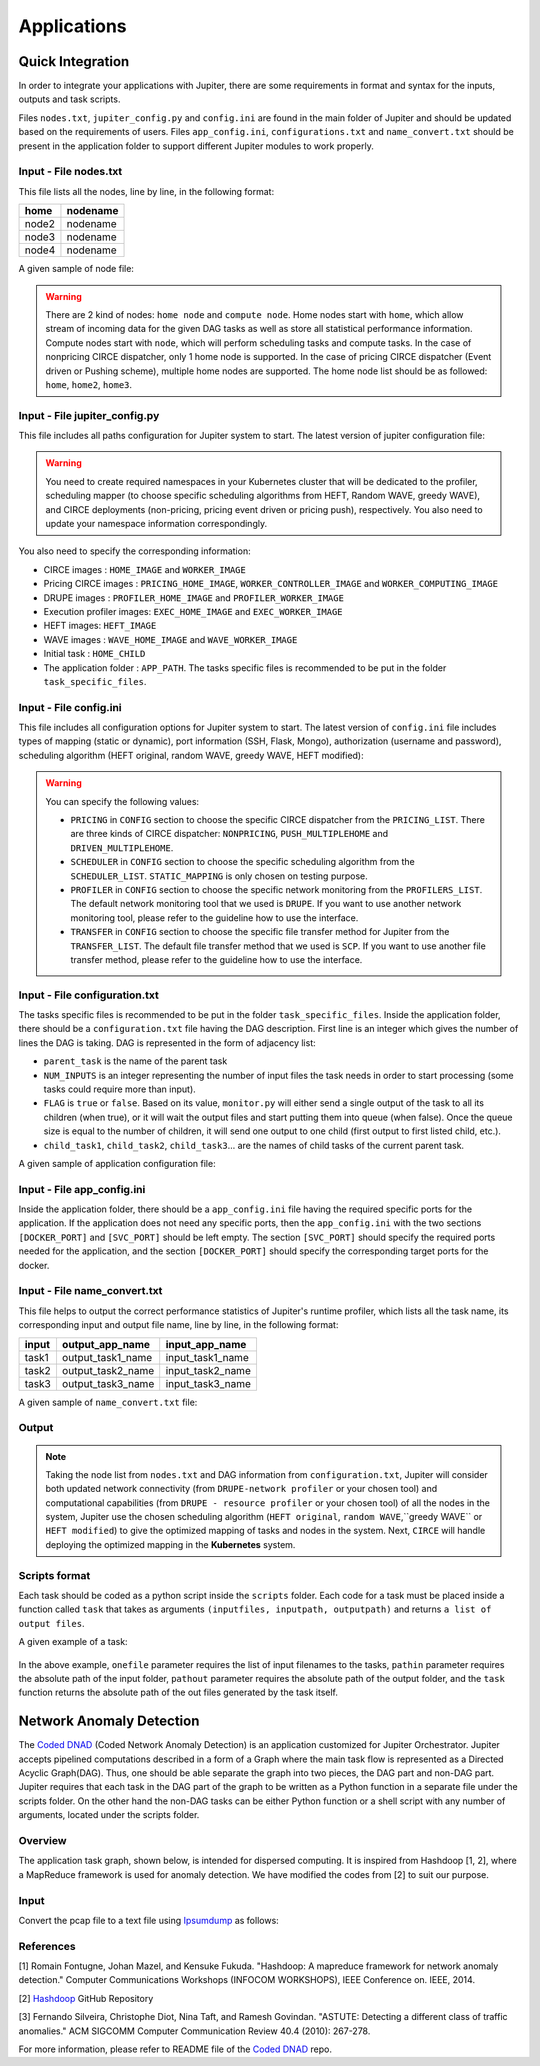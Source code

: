 Applications 
************

Quick Integration
=================

In order to integrate your applications with Jupiter, there are some requirements in format and syntax for the inputs, outputs and task scripts.

Files ``nodes.txt``, ``jupiter_config.py`` and ``config.ini`` are found in the main folder of Jupiter and should be updated based on the requirements of users. Files  ``app_config.ini``, ``configurations.txt`` and ``name_convert.txt`` should be present in the application folder to support different Jupiter modules to work properly.


Input - File nodes.txt
----------------------

This file lists all the nodes, line by line, in the following format:

+-------+----------+
| home  | nodename | 
+=======+==========+
| node2 | nodename | 
+-------+----------+
| node3 | nodename | 
+-------+----------+
| node4 | nodename | 
+-------+----------+

A given sample of node file:

.. figure::  images/nodes.png
   :align:   center



.. warning:: There are 2 kind of nodes: ``home node`` and ``compute node``. Home nodes start with ``home``, which allow stream of incoming data for the given DAG tasks as well as store all statistical performance information. Compute nodes start with ``node``, which will perform scheduling tasks and compute tasks. In the case of nonpricing CIRCE dispatcher, only 1 home node is supported. In the case of pricing CIRCE dispatcher (Event driven or Pushing scheme), multiple home nodes are supported. The home node list should be as followed: ``home``, ``home2``, ``home3``.


Input - File jupiter_config.py
------------------------------

This file includes all paths configuration for Jupiter system to start. The latest version of jupiter configuration file:

.. code-block:: text
    :linenos:

    global STATIC_MAPPING, SCHEDULER, TRANSFER, PROFILER, RUNTIME, PRICING, PRICE_OPTION

    STATIC_MAPPING          = int(config['CONFIG']['STATIC_MAPPING'])
    # scheduler option chosen from SCHEDULER_LIST
    SCHEDULER               = int(config['CONFIG']['SCHEDULER'])
    # transfer option chosen from TRANSFER_LIST
    TRANSFER                = int(config['CONFIG']['TRANSFER'])
    # Network and Resource profiler (TA2) option chosen from TA2_LIST
    PROFILER                = int(config['CONFIG']['PROFILER'])
    # Runtime profiling for data transfer methods: 0 for only senders, 1 for both senders and receivers
    RUNTIME                 = int(config['CONFIG']['RUNTIME'])
    # Using pricing or original scheme
    PRICING                 = int(config['CONFIG']['PRICING'])
    # Pricing option from pricing option list
    PRICE_OPTION          = int(config['CONFIG']['PRICE_OPTION'])

    """Authorization information in the containers"""
    global USERNAME, PASSWORD

    USERNAME                = config['AUTH']['USERNAME']
    PASSWORD                = config['AUTH']['PASSWORD']

    """Port and target port in containers for services to be used: Mongo, SSH and Flask"""
    global MONGO_SVC, MONGO_DOCKER, SSH_SVC, SSH_DOCKER, FLASK_SVC, FLASK_DOCKER
    
    MONGO_SVC               = config['PORT']['MONGO_SVC']
    MONGO_DOCKER            = config['PORT']['MONGO_DOCKER']
    SSH_SVC                 = config['PORT']['SSH_SVC']
    SSH_DOCKER              = config['PORT']['SSH_DOCKER']
    FLASK_SVC               = config['PORT']['FLASK_SVC']
    FLASK_DOCKER            = config['PORT']['FLASK_DOCKER']

    """Modules path of Jupiter"""
    global NETR_PROFILER_PATH, EXEC_PROFILER_PATH, CIRCE_PATH, HEFT_PATH, WAVE_PATH, SCRIPT_PATH, CIRCE_ORIGINAL_PATH

    # default network and resource profiler: DRUPE
    # default wave mapper: random wave
    NETR_PROFILER_PATH      = HERE + 'profilers/network_resource_profiler/'
    EXEC_PROFILER_PATH      = HERE + 'profilers/execution_profiler/'
    CIRCE_PATH              = HERE + 'circe/pricing/'
    HEFT_PATH               = HERE + 'task_mapper/heft/original/'
    WAVE_PATH               = HERE + 'task_mapper/wave/random_wave/'
    SCRIPT_PATH             = HERE + 'scripts/'

    global mapper_option
    mapper_option           = 'heft'    


    if SCHEDULER == int(config['SCHEDULER_LIST']['WAVE_RANDOM']):
        print('Task mapper: Wave random selected')
        WAVE_PATH           = HERE + 'task_mapper/wave/random_wave/'
        mapper_option       = 'random'
    elif SCHEDULER == int(config['SCHEDULER_LIST']['WAVE_GREEDY']):
        print('Task mapper: Wave greedy selected')
        WAVE_PATH           = HERE + 'task_mapper/wave/greedy_wave/'
        mapper_option       = 'greedy'
    elif SCHEDULER == int(config['SCHEDULER_LIST']['HEFT_MODIFIED']):
        print('Task mapper: Heft modified selected')
        HEFT_PATH           = HERE + 'task_mapper/heft/modified/'   
        mapper_option       = 'modified'
    else: 
        print('Task mapper: Heft original selected')

    global pricing_option, profiler_option

    pricing_option          = 'pricing' #original pricing
    profiler_option         = 'onehome'

    if PRICING == 1:#multiple home (push circe)
        pricing_option      = 'pricing_push'
        profiler_option     = 'multiple_home'
        NETR_PROFILER_PATH  = HERE + 'profilers/network_resource_profiler_mulhome/'
        EXEC_PROFILER_PATH  = HERE + 'profilers/execution_profiler_mulhome/'
        HEFT_PATH           = HERE + 'task_mapper/heft_mulhome/original/'
        WAVE_PATH           = HERE + 'task_mapper/wave_mulhome/greedy_wave/'
        print('Pricing pushing scheme selected')
    if PRICING == 2:#multiple home, pricing (event-driven circe)
        pricing_option      = 'pricing_event'
        profiler_option     = 'multiple_home'
        NETR_PROFILER_PATH  = HERE + 'profilers/network_resource_profiler_mulhome/'
        EXEC_PROFILER_PATH  = HERE + 'profilers/execution_profiler_mulhome/'
        HEFT_PATH           = HERE + 'task_mapper/heft_mulhome/original/'
        WAVE_PATH           = HERE + 'task_mapper/wave_mulhome/greedy_wave/'
        print('Pricing event driven scheme selected')

    CIRCE_PATH              = HERE + 'circe/%s/'%(pricing_option)
    if PRICING == 0: #non-pricing
        CIRCE_PATH          = HERE + 'circe/original/'  
        NETR_PROFILER_PATH  = HERE + 'profilers/network_resource_profiler_mulhome/'
        EXEC_PROFILER_PATH  = HERE + 'profilers/execution_profiler_mulhome/'
        HEFT_PATH           = HERE + 'task_mapper/heft_mulhome/original/'
        WAVE_PATH           = HERE + 'task_mapper/wave_mulhome/greedy_wave/'
        print('Non pricing scheme selected')
    """Kubernetes required information"""
    global KUBECONFIG_PATH, DEPLOYMENT_NAMESPACE, PROFILER_NAMESPACE, MAPPER_NAMESPACE, EXEC_NAMESPACE

    KUBECONFIG_PATH         = os.environ['KUBECONFIG']

    # Namespaces
    DEPLOYMENT_NAMESPACE    = 'johndoe-circe'
    PROFILER_NAMESPACE      = 'johndoe-profiler'
    MAPPER_NAMESPACE        = 'johndoe-mapper'
    EXEC_NAMESPACE          = 'johndoe-exec'

    """ Node file path and first task information """
    global HOME_NODE, HOME_CHILD

    HOME_NODE               = get_home_node(HERE + 'nodes.txt')
    HOME_CHILD              = 'sample_ingress_task1'

    """pricing CIRCE home and worker images"""
    global PRICING_HOME_IMAGE, WORKER_CONTROLLER_IMAGE, WORKER_COMPUTING_IMAGE

    PRICING_HOME_IMAGE      = 'docker.io/johndoe/%s_circe_home:coded' %(pricing_option)
    WORKER_CONTROLLER_IMAGE = 'docker.io/johndoe/%s_circe_controller:coded' %(pricing_option)
    WORKER_COMPUTING_IMAGE  = 'docker.io/johndoe/%s_circe_computing:coded' %(pricing_option)
    
    """CIRCE home and worker images for execution profiler"""
    global HOME_IMAGE, WORKER_IMAGE

    HOME_IMAGE              = 'docker.io/johndoe/circe_home:coded'
    WORKER_IMAGE            = 'docker.io/johndoe/circe_worker:coded'

    """DRUPE home and worker images"""
    global PROFILER_HOME_IMAGE, PROFILER_WORKER_IMAGE
    
    PROFILER_HOME_IMAGE     = 'docker.io/johndoe/%s_profiler_home:coded'%(profiler_option)
    PROFILER_WORKER_IMAGE   = 'docker.io/johndoe/%s_profiler_worker:coded'%(profiler_option)

    """WAVE home and worker images"""
    global WAVE_HOME_IMAGE, WAVE_WORKER_IMAGE

    #coded: random, v1: greedy

    WAVE_HOME_IMAGE         = 'docker.io/johndoe/%s_%s_wave_home:coded' %(mapper_option,profiler_option)
    WAVE_WORKER_IMAGE       = 'docker.io/johndoe/%s_%s_wave_worker:coded' %(mapper_option,profiler_option)

    """Execution profiler home and worker images"""
    global EXEC_HOME_IMAGE, EXEC_WORKER_IMAGE


    EXEC_HOME_IMAGE         = 'docker.io/johndoe/%s_exec_home:coded'%(profiler_option)
    EXEC_WORKER_IMAGE       = 'docker.io/johndoe/%s_exec_worker:coded'%(profiler_option)

    """HEFT docker image"""
    global HEFT_IMAGE

    HEFT_IMAGE              = 'docker.io/johndoe/%s_heft:coded'%(profiler_option)

    """Application Information"""
    global APP_PATH, APP_NAME

    APP_PATH                = HERE  + 'app_specific_files/network_monitoring_app/'
    APP_NAME                = 'app_specific_files/network_monitoring_app'

.. warning:: You need to create required namespaces in your Kubernetes cluster that will be dedicated to the profiler, scheduling mapper (to choose specific scheduling algorithms from HEFT, Random WAVE, greedy WAVE), and CIRCE deployments (non-pricing, pricing event driven or pricing push), respectively. You also need to update your namespace information correspondingly.

.. code-block:: python
    :linenos:
	
	DEPLOYMENT_NAMESPACE    = 'johndoe-circe'
	PROFILER_NAMESPACE      = 'johndoe-profiler'
	MAPPER_NAMESPACE        = 'johndoe-mapper'
	EXEC_NAMESPACE          = 'johndoe-exec'

You also need to specify the corresponding information:

- CIRCE images : ``HOME_IMAGE`` and ``WORKER_IMAGE``
- Pricing CIRCE images : ``PRICING_HOME_IMAGE``, ``WORKER_CONTROLLER_IMAGE`` and ``WORKER_COMPUTING_IMAGE``
- DRUPE images : ``PROFILER_HOME_IMAGE`` and ``PROFILER_WORKER_IMAGE``
- Execution profiler images: ``EXEC_HOME_IMAGE`` and ``EXEC_WORKER_IMAGE``
- HEFT images: ``HEFT_IMAGE``
- WAVE images : ``WAVE_HOME_IMAGE`` and ``WAVE_WORKER_IMAGE``
- Initial task : ``HOME_CHILD``
- The application folder : ``APP_PATH``. The tasks specific files is recommended to be put in the folder ``task_specific_files``.

Input - File config.ini
-----------------------

This file includes all configuration options for Jupiter system to start. The latest version of ``config.ini`` file includes types of mapping (static or dynamic), port information (SSH, Flask, Mongo), authorization (username and password), scheduling algorithm (HEFT original, random WAVE, greedy WAVE, HEFT modified):

.. code-block:: text
    :linenos:

    [CONFIG]
        STATIC_MAPPING = 0
        SCHEDULER = 1
        TRANSFER = 0
        PROFILER = 0
        RUNTIME = 1
        PRICING = 1
        PRICE_OPTION = 0
    [PORT]
        MONGO_SVC = 6200
        MONGO_DOCKER = 27017
        SSH_SVC = 5000
        SSH_DOCKER = 22
        FLASK_SVC = 6100
        FLASK_DOCKER = 8888
    [AUTH]
        USERNAME = root
        PASSWORD = PASSWORD
    [OTHER]
        MAX_LOG = 10
        SSH_RETRY_NUM = 20
        TASK_QUEUE_SIZE = -1
    [SCHEDULER_LIST]
        HEFT = 0
        WAVE_RANDOM = 1
        WAVE_GREEDY = 2
        HEFT_MODIFIED = 3
    [PROFILERS_LIST]
        DRUPE = 0
    [TRANSFER_LIST]
        SCP = 0
    [PRICING_LIST]
        NONPRICING = 0
        PUSH_MULTIPLEHOME = 1
        DRIVEN_MULTIPLEHOME = 2
    [PRICING_FUNCTION_LIST]
        SUM = 1
        MAX = 2

.. warning:: You can specify the following values:

    - ``PRICING`` in ``CONFIG`` section to choose the specific CIRCE dispatcher from the ``PRICING_LIST``. There are three kinds of CIRCE dispatcher: ``NONPRICING``, ``PUSH_MULTIPLEHOME`` and ``DRIVEN_MULTIPLEHOME``.

    - ``SCHEDULER`` in ``CONFIG`` section to choose the specific scheduling algorithm from the ``SCHEDULER_LIST``. ``STATIC_MAPPING`` is only chosen on testing purpose.

    - ``PROFILER`` in ``CONFIG`` section to choose the specific network monitoring from the ``PROFILERS_LIST``. The default network monitoring tool that we used is ``DRUPE``. If you want to use another network monitoring tool, please refer to the guideline how to use the interface.

    - ``TRANSFER`` in ``CONFIG`` section to choose the specific file transfer method for Jupiter from the ``TRANSFER_LIST``. The default file transfer method that we used is ``SCP``. If you want to use another file transfer method, please refer to the guideline how to use the interface. 


Input - File configuration.txt
------------------------------

The tasks specific files is recommended to be put in the folder ``task_specific_files``. Inside the application folder, there should be a ``configuration.txt`` file having the DAG description. First line is an integer which gives the number of lines the DAG is taking. DAG is represented in the form of adjacency list:

.. code-block:: text
    :linenos:

    parent_task NUM_INPUTS FLAG child_task1 child_task2 child task3 ...


- ``parent_task`` is the name of the parent task

- ``NUM_INPUTS`` is an integer representing the number of input files the task needs in order to start processing (some tasks could require more than input).

- ``FLAG`` is ``true`` or ``false``. Based on its value, ``monitor.py`` will either send a single output of the task to all its children (when true), or it will wait the output files and start putting them into queue (when false). Once the queue size is equal to the number of children, it will send one output to one child (first output to first listed child, etc.).

- ``child_task1``, ``child_task2``, ``child_task3``... are the names of child tasks of the current parent task.

A given sample of application configuration file:

.. figure::  images/app_config.png
   :align:   center

Input - File app_config.ini
---------------------------
Inside the application folder, there should be a ``app_config.ini`` file having the required specific ports for the application. If the application does not need any specific ports, then the ``app_config.ini`` with the two sections ``[DOCKER_PORT]`` and ``[SVC_PORT]`` should be left empty. The section ``[SVC_PORT]`` should specify the required ports needed for the application, and the section ``[DOCKER_PORT]`` should specify the corresponding target ports for the docker. 

.. code-block:: text
    :linenos:

    [DOCKER_PORT]
        PYTHON-PORT = 57021
    [SVC_PORT]
        PYTHON-PORT = 57021

Input - File name_convert.txt
-----------------------------

This file helps to output the correct performance statistics of Jupiter's runtime profiler, which lists all the task name, its corresponding input and output file name, line by line, in the following format:

+--------+-------------------+----------------------+
| input  | output_app_name   |   input_app_name     |
+========+===================+======================+
| task1  | output_task1_name |   input_task1_name   |
+--------+-------------------+----------------------+
| task2  | output_task2_name |   input_task2_name   | 
+--------+-------------------+----------------------+
| task3  | output_task3_name |   input_task3_name   | 
+--------+-------------------+----------------------+

A given sample of ``name_convert.txt`` file:

.. figure::  images/name_convert.png
   :align:   center

Output
------

.. note:: Taking the node list from ``nodes.txt`` and DAG information from ``configuration.txt``, Jupiter will consider both updated network connectivity (from ``DRUPE-network profiler`` or your chosen tool) and computational capabilities (from ``DRUPE - resource profiler`` or your chosen tool) of all the nodes in the system, Jupiter use the chosen scheduling algorithm (``HEFT original``, ``random WAVE``,``greedy WAVE`` or ``HEFT modified``) to give the optimized mapping of tasks and nodes in the system. Next, ``CIRCE`` will handle deploying the optimized mapping in the **Kubernetes** system.

Scripts format
--------------

Each task should be coded as a python script inside the ``scripts`` folder. Each code for a task must be placed inside a function called ``task`` that takes as arguments ``(inputfiles, inputpath, outputpath)`` and returns ``a list of output files``.

A given example of a task:


.. figure::  images/script.png
   :align:   center

In the above example, ``onefile`` parameter requires the list of input filenames to the tasks, ``pathin`` parameter requires the absolute path of the input folder, ``pathout`` parameter requires the absolute path of the output folder, and the ``task`` function returns the absolute path of the out files generated by the task itself.  


Network Anomaly Detection
=========================

The `Coded DNAD`_ (Coded Network Anomaly Detection) is an application customized for Jupiter Orchestrator. Jupiter accepts pipelined computations described in a form of a Graph where the main task flow is represented as a Directed Acyclic Graph(DAG). Thus, one should be able separate the graph into two pieces, the DAG part and non-DAG part. Jupiter requires that each task in the DAG part of the graph to be written as a Python function in a separate file under the scripts folder. On the other hand the non-DAG tasks can be either Python function or a shell script with any number of arguments, located under the scripts folder.

.. _Coded DNAD: https://github.com/ANRGUSC/Coded-DNAD

Overview
--------
The application task graph, shown below, is intended for dispersed computing. It is inspired from Hashdoop [1, 2], where a MapReduce framework is used for anomaly detection. We have modified the codes from [2] to suit our purpose.

.. figure::  images/DAG.jpg
   :align:   center

Input
-----
Convert the pcap file to a text file using `Ipsumdump`_ as follows:

.. _Ipsumdump: http://www.read.seas.harvard.edu/%7Ekohler/ipsumdump/

.. code-block:: bash
	:linenos:

	ipsumdump -tsSdDlpF -r botnet-capture-20110810-neris.pcap > botnet_summary.ipsum

References
----------

[1] Romain Fontugne, Johan Mazel, and Kensuke Fukuda. "Hashdoop: A mapreduce framework for network anomaly detection." Computer Communications Workshops (INFOCOM WORKSHOPS), IEEE Conference on. IEEE, 2014.

[2] `Hashdoop`_ GitHub Repository

[3] Fernando Silveira, Christophe Diot, Nina Taft, and Ramesh Govindan. "ASTUTE: Detecting a different class of traffic anomalies." ACM SIGCOMM Computer Communication Review 40.4 (2010): 267-278.

.. _Hashdoop: https://github.com/necoma/hashdoop


For more information, please refer to README file of the `Coded DNAD`_ repo. 
